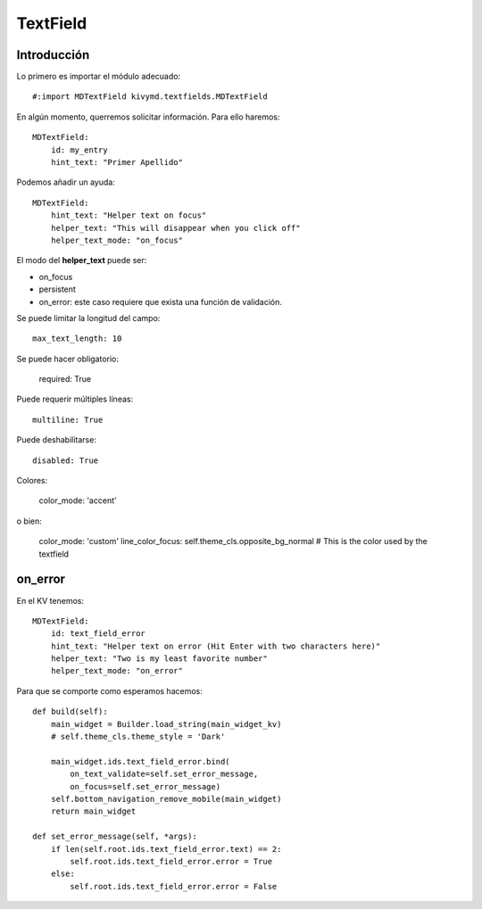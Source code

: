TextField
=========

Introducción
------------

Lo primero es importar el módulo adecuado::

  #:import MDTextField kivymd.textfields.MDTextField

En algún momento, querremos solicitar información. Para ello haremos::


  MDTextField:
      id: my_entry
      hint_text: "Primer Apellido"

Podemos añadir un ayuda::

  MDTextField:
      hint_text: "Helper text on focus"
      helper_text: "This will disappear when you click off"
      helper_text_mode: "on_focus"

El modo del **helper_text** puede ser:

- on_focus
- persistent
- on_error: este caso requiere que exista una función de validación.

Se puede limitar la longitud del campo::

      max_text_length: 10

Se puede hacer obligatorio:

      required: True

Puede requerir múltiples líneas::

      multiline: True

Puede deshabilitarse::

      disabled: True

Colores:

  color_mode: 'accent'

o bien:

  color_mode: 'custom'
  line_color_focus: self.theme_cls.opposite_bg_normal  # This is the color used by the textfield



on_error
--------

En el KV tenemos::

  MDTextField:
      id: text_field_error
      hint_text: "Helper text on error (Hit Enter with two characters here)"
      helper_text: "Two is my least favorite number"
      helper_text_mode: "on_error"

Para que se comporte como esperamos hacemos::

  def build(self):
      main_widget = Builder.load_string(main_widget_kv)
      # self.theme_cls.theme_style = 'Dark'

      main_widget.ids.text_field_error.bind(
          on_text_validate=self.set_error_message,
          on_focus=self.set_error_message)
      self.bottom_navigation_remove_mobile(main_widget)
      return main_widget

  def set_error_message(self, *args):
      if len(self.root.ids.text_field_error.text) == 2:
          self.root.ids.text_field_error.error = True
      else:
          self.root.ids.text_field_error.error = False

